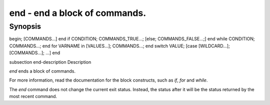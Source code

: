 end - end a block of commands.
==========================================

Synopsis
--------

begin; [COMMANDS...] end
if CONDITION; COMMANDS_TRUE...; [else; COMMANDS_FALSE...;] end
while CONDITION; COMMANDS...; end
for VARNAME in [VALUES...]; COMMANDS...; end
switch VALUE; [case [WILDCARD...]; [COMMANDS...]; ...] end


\subsection end-description Description

`end` ends a block of commands.

For more information, read the
documentation for the block constructs, such as `if`, `for` and `while`.

The `end` command does not change the current exit status. Instead, the status after it will be the status returned by the most recent command.
